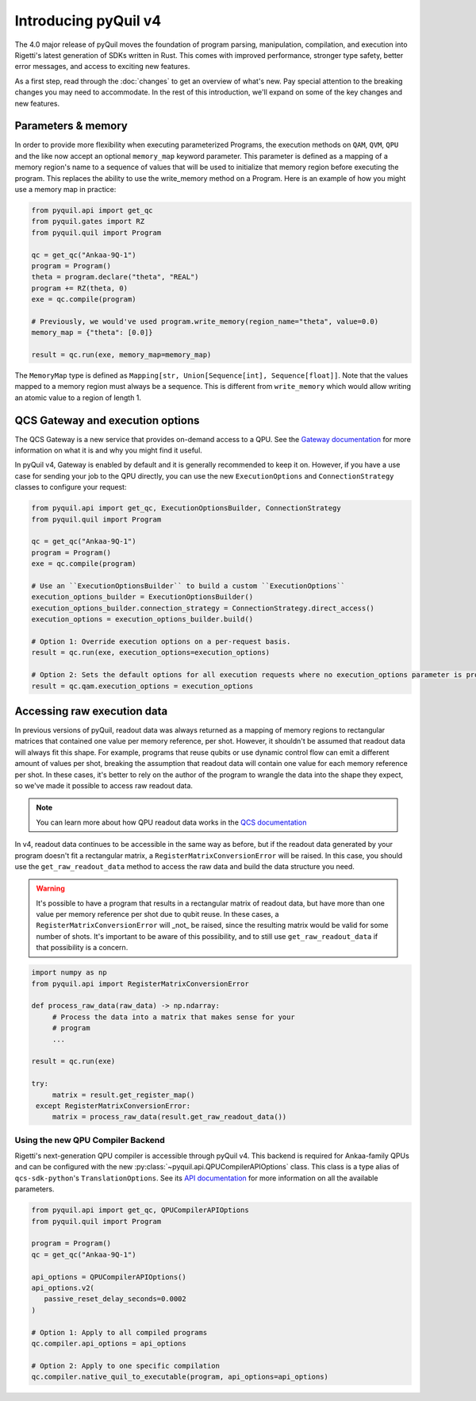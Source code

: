 .. _introducing_v4:

=====================
Introducing pyQuil v4
=====================

The 4.0 major release of pyQuil moves the foundation of program parsing, manipulation, compilation, and execution into Rigetti's latest generation of SDKs written in Rust. This comes with improved performance, stronger type safety, better error messages, and access to exciting new features.

As a first step, read through the :doc:`changes` to get an overview of what's new. Pay special attention to the breaking changes you may need to accommodate. In the rest of this introduction, we'll expand on some of the key changes and new features.

*******************
Parameters & memory
*******************

In order to provide more flexibility when executing parameterized Programs, the execution methods on ``QAM``, ``QVM``, ``QPU`` and the like now accept an optional ``memory_map`` keyword parameter. This parameter is defined as a mapping of a memory region's name to a sequence of values that will be used to initialize that memory region before executing the program. This replaces the ability to use the write_memory method on a Program.
Here is an example of how you might use a memory map in practice:

.. code:: python

    from pyquil.api import get_qc
    from pyquil.gates import RZ
    from pyquil.quil import Program

    qc = get_qc("Ankaa-9Q-1")
    program = Program()
    theta = program.declare("theta", "REAL")
    program += RZ(theta, 0)
    exe = qc.compile(program)

    # Previously, we would've used program.write_memory(region_name="theta", value=0.0)
    memory_map = {"theta": [0.0]}

    result = qc.run(exe, memory_map=memory_map)

The ``MemoryMap`` type is defined as ``Mapping[str, Union[Sequence[int], Sequence[float]]``. Note that the values mapped to a memory region must always be a sequence. This is different from ``write_memory`` which would allow writing an atomic value to a region of length 1.


*********************************
QCS Gateway and execution options
*********************************

The QCS Gateway is a new service that provides on-demand access to a QPU. See the `Gateway documentation`_ for more information on what it is and why you might find it useful.

.. _Gateway documentation: https://docs.rigetti.com/qcs/guides/qcs-gateway

In pyQuil v4, Gateway is enabled by default and it is generally recommended to keep it on. However, if you have a use case for sending your job to the QPU directly, you can use the new ``ExecutionOptions`` and ``ConnectionStrategy`` classes to configure your request:

.. code:: python

    from pyquil.api import get_qc, ExecutionOptionsBuilder, ConnectionStrategy
    from pyquil.quil import Program

    qc = get_qc("Ankaa-9Q-1")
    program = Program()
    exe = qc.compile(program)

    # Use an ``ExecutionOptionsBuilder`` to build a custom ``ExecutionOptions``
    execution_options_builder = ExecutionOptionsBuilder()
    execution_options_builder.connection_strategy = ConnectionStrategy.direct_access()
    execution_options = execution_options_builder.build()

    # Option 1: Override execution options on a per-request basis.
    result = qc.run(exe, execution_options=execution_options)

    # Option 2: Sets the default options for all execution requests where no execution_options parameter is provided.
    result = qc.qam.execution_options = execution_options

.. _accessing_raw_execution_data:

****************************
Accessing raw execution data
****************************

In previous versions of pyQuil, readout data was always returned as a mapping of memory regions to rectangular matrices
that contained one value per memory reference, per shot. However, it shouldn't be assumed that readout data will always
fit this shape. For example, programs that reuse qubits or use dynamic control flow can emit a different amount of values
per shot, breaking the assumption that readout data will contain one value for each memory reference per shot.
In these cases, it's better to rely on the author of the program to wrangle the data into the shape they expect, so we've
made it possible to access raw readout data.

.. note::

    You can learn more about how QPU readout data works in the `QCS documentation <https://docs.rigetti.com/qcs/guides/qpus-vs-qvms#qpu-readout-data>`_

In v4, readout data continues to be accessible in the same way as before, but if the readout data generated by your program
doesn't fit a rectangular matrix, a ``RegisterMatrixConversionError`` will be raised. In this case,
you should use the ``get_raw_readout_data`` method to access the raw data and build the data structure you need.

.. warning::

   It's possible to have a program that results in a rectangular matrix of readout data, but have more than one value
   per memory reference per shot due to qubit reuse. In these cases, a ``RegisterMatrixConversionError`` will _not_
   be raised, since the resulting matrix would be valid for some number of shots. It's important to be aware of this
   possibility, and to still use ``get_raw_readout_data`` if that possibility is a concern.

.. code:: python

   import numpy as np
   from pyquil.api import RegisterMatrixConversionError

   def process_raw_data(raw_data) -> np.ndarray:
        # Process the data into a matrix that makes sense for your
        # program
        ...

   result = qc.run(exe)

   try:
        matrix = result.get_register_map()
    except RegisterMatrixConversionError:
        matrix = process_raw_data(result.get_raw_readout_data())


Using the new QPU Compiler Backend
----------------------------------

Rigetti's next-generation QPU compiler is accessible through pyQuil v4. This backend is required for Ankaa-family QPUs and can be configured with the new :py:class:`~pyquil.api.QPUCompilerAPIOptions` class. This class
is a type alias of ``qcs-sdk-python``'s ``TranslationOptions``. See its `API documentation <https://github.com/rigetti/qcs-sdk-rust/blob/760df515ff9c88c1739fd69aeb00d8d38884345d/crates/python/qcs_sdk/qpu/translation.pyi#L139>`_ for more information on all the available parameters.

.. TODO: When qcs-sdk-python has live documentation, we should setup intersphinx so it can be linked to directly.

.. code:: python

    from pyquil.api import get_qc, QPUCompilerAPIOptions
    from pyquil.quil import Program

    program = Program()
    qc = get_qc("Ankaa-9Q-1")

    api_options = QPUCompilerAPIOptions()
    api_options.v2(
       passive_reset_delay_seconds=0.0002 
    )

    # Option 1: Apply to all compiled programs
    qc.compiler.api_options = api_options

    # Option 2: Apply to one specific compilation
    qc.compiler.native_quil_to_executable(program, api_options=api_options)
